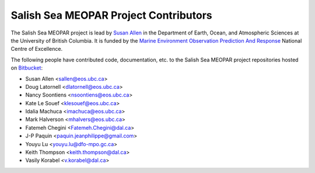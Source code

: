 .. _CONTRIBUTORS:

**************************************
Salish Sea MEOPAR Project Contributors
**************************************

The Salish Sea MEOPAR project is lead by `Susan Allen`_ in the Department of Earth, Ocean, and Atmospheric Sciences at the University of British Columbia.
It is funded by the `Marine Environment Observation Prediction And Response`_ National Centre of Excellence.

.. _Susan Allen: http://eos.ubc.ca/~sallen/
.. _Marine Environment Observation Prediction And Response: http://meopar.ca/

The following people have contributed code,
documentation,
etc. to the Salish Sea MEOPAR project repositories hosted on Bitbucket_:

.. _Bitbucket: https://bitbucket.org/salishsea/

* Susan Allen <sallen@eos.ubc.ca>
* Doug Latornell <dlatornell@eos.ubc.ca>
* Nancy Soontiens <nsoontiens@eos.ubc.ca>
* Kate Le Souef <klesouef@eos.ubc.ca>
* Idalia Machuca <imachuca@eos.ubc.ca>
* Mark Halverson <mhalvers@eos.ubc.ca>
* Fatemeh Chegini <Fatemeh.Chegini@dal.ca>
* J-P Paquin <paquin.jeanphilippe@gmail.com>
* Youyu Lu <youyu.lu@dfo-mpo.gc.ca>
* Keith Thompson <keith.thompson@dal.ca>
* Vasily Korabel <v.korabel@dal.ca>
